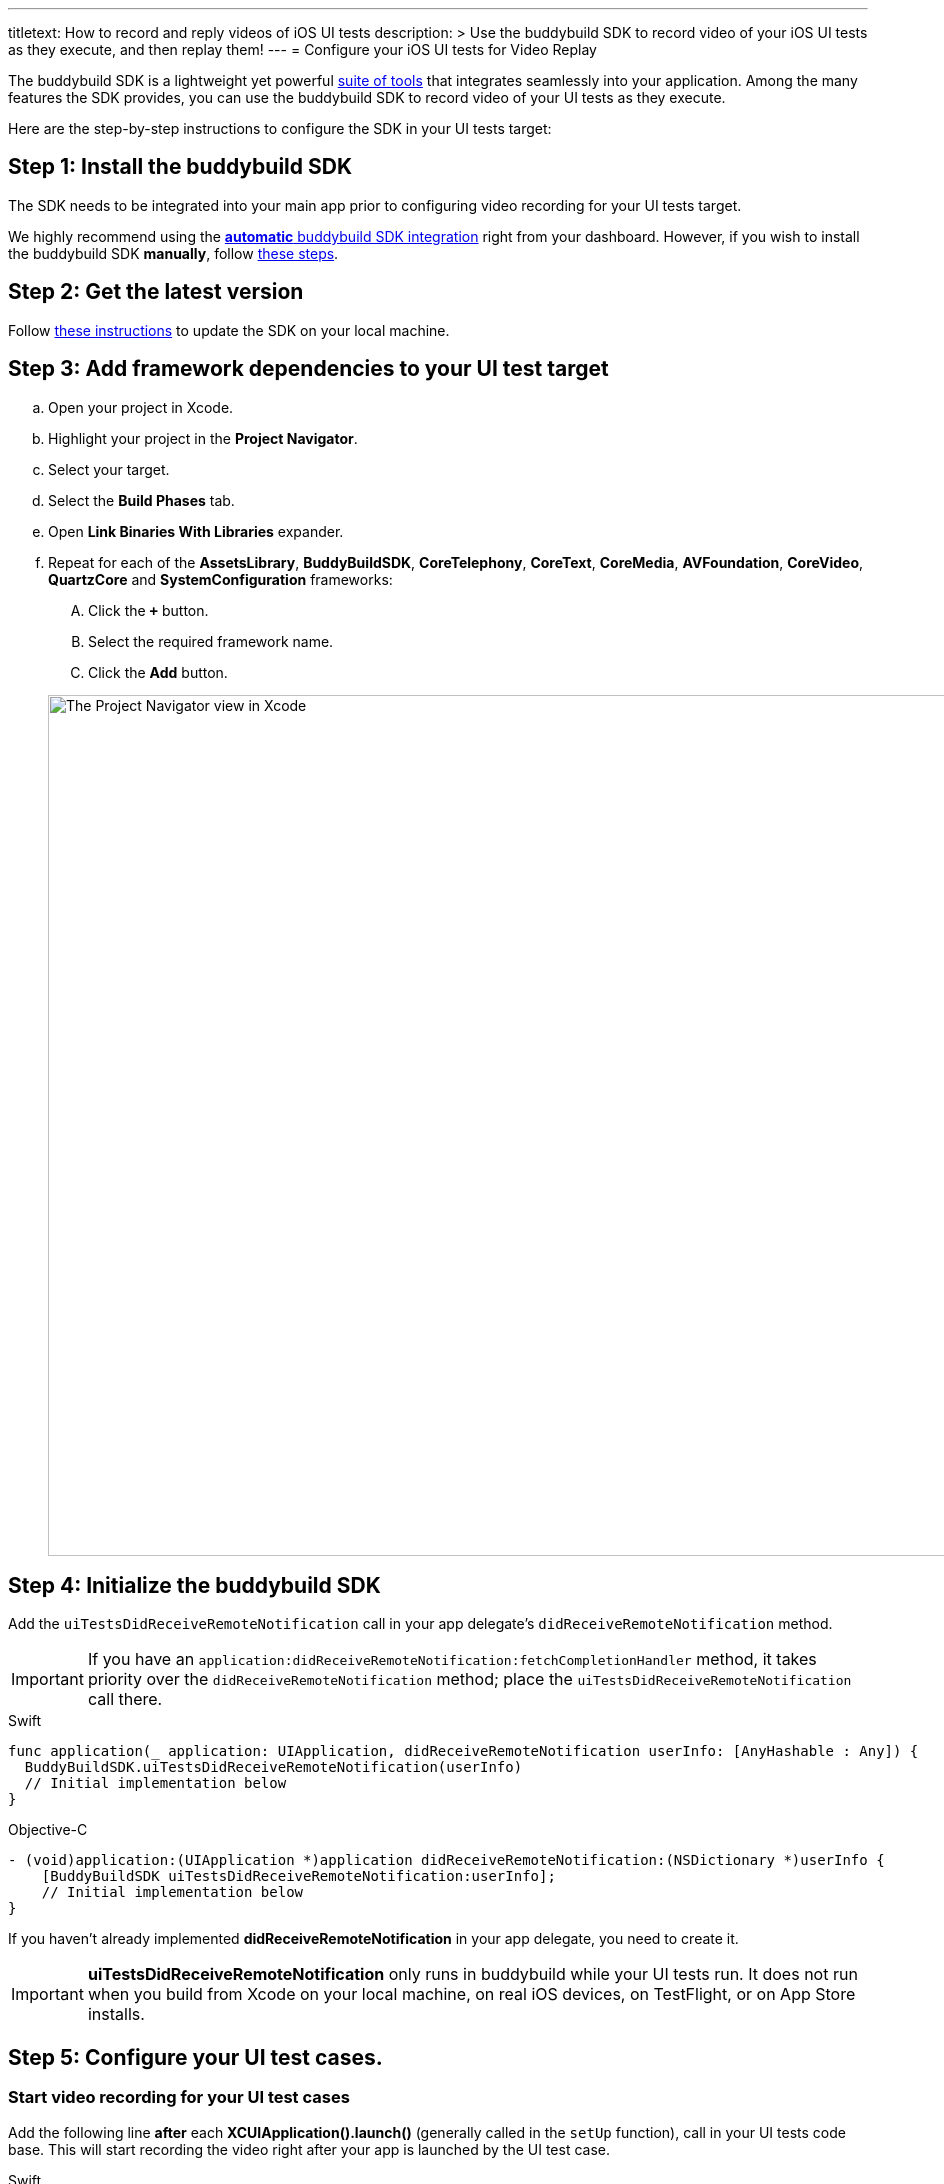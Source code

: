 ---
titletext: How to record and reply videos of iOS UI tests
description: >
  Use the buddybuild SDK to record video of your iOS UI tests as they execute,
  and then replay them!
---
= Configure your iOS UI tests for Video Replay

The buddybuild SDK is a lightweight yet powerful
link:../../quickstart/ios/integrate_sdk.adoc[suite of tools] that
integrates seamlessly into your application. Among the many features
the SDK provides, you can use the buddybuild SDK to record video of your
UI tests as they execute.

Here are the step-by-step instructions to configure the SDK in your UI
tests target:

[[step1]]
== Step 1: Install the buddybuild SDK

The SDK needs to be integrated into your main app prior to configuring
video recording for your UI tests target.

We highly recommend using the
link:../../quickstart/ios/integrate_sdk.adoc#step2[**automatic** buddybuild
SDK integration] right from your dashboard. However, if you wish to
install the buddybuild SDK **manually**, follow
link:../../sdk/integration.adoc[these steps].

[[step2]]
== Step 2: Get the latest version

Follow link:../../quickstart/ios/integrate_sdk.adoc#update[these
instructions] to update the SDK on your local machine.

[[step3]]
== Step 3: Add framework dependencies to your UI test target

[loweralpha]
. Open your project in Xcode.
. Highlight your project in the **Project Navigator**.
. Select your target.
. Select the **Build Phases** tab.
. Open **Link Binaries With Libraries** expander.
. Repeat for each of the **AssetsLibrary**, **BuddyBuildSDK**,
  **CoreTelephony**, **CoreText**, **CoreMedia**, **AVFoundation**,
  **CoreVideo**, **QuartzCore** and **SystemConfiguration** frameworks:
+
--
[upperalpha]
. Click the **`+`** button.
. Select the required framework name.
. Click the **Add** button.
--
+
image:img/1.png["The Project Navigator view in Xcode", 1500, 861]

[[step4]]
== Step 4: Initialize the buddybuild SDK

Add the `uiTestsDidReceiveRemoteNotification` call in your app
delegate's `didReceiveRemoteNotification` method.

[IMPORTANT]
===========
If you have an
`application:didReceiveRemoteNotification:fetchCompletionHandler`
method, it takes priority over the `didReceiveRemoteNotification`
method; place the `uiTestsDidReceiveRemoteNotification` call there.
===========

[[code-samples]]
--
.Swift
[source,swift]
----
func application(_ application: UIApplication, didReceiveRemoteNotification userInfo: [AnyHashable : Any]) {
  BuddyBuildSDK.uiTestsDidReceiveRemoteNotification(userInfo)
  // Initial implementation below
}
----
--

[[code-samples]]
--
.Objective-C
[source,objectivec]
----
- (void)application:(UIApplication *)application didReceiveRemoteNotification:(NSDictionary *)userInfo {
    [BuddyBuildSDK uiTestsDidReceiveRemoteNotification:userInfo];
    // Initial implementation below
}
----
--

If you haven't already implemented **didReceiveRemoteNotification** in
your app delegate, you need to create it.

[IMPORTANT]
===========
**uiTestsDidReceiveRemoteNotification** only runs in buddybuild
while your UI tests run. It does not run when you build from Xcode on
your local machine, on real iOS devices, on TestFlight, or on App Store
installs.
===========

[[step5]]
== Step 5: Configure your UI test cases.

=== Start video recording for your UI test cases

Add the following line **after** each **XCUIApplication().launch()**
(generally called in the `setUp` function), call in your UI tests
code base. This will start recording the video right after your app is
launched by the UI test case.

[[code-samples]]
--
.Swift
[source,swift]
----
...
XCUIApplication().launch()
BuddyBuildSDK.startUITests()
...
----
--

[[code-samples]]
--
.Objective-C
[source,objectivec]
----
...
[[[XCUIApplication alloc] init] launch];
[BuddyBuildSDK startUITests];
...
----
--

=== Stop video recording for your UI test cases

Add the following line **before** each **super.tearDown** call in your
UI tests code base. This will stop the video recording and save the file
at the end of each UI test case.

[[code-samples]]
--
.Swift
[source,swift]
----
override func tearDown() {
  BuddyBuildSDK.stopUITests()
  super.tearDown()
}
----
--

[[code-samples]]
--
.Objective-C
[source,objectivec]
----
- (void)tearDown {
  [BuddyBuildSDK stopUITests];
  [super tearDown];
}
----
--

[[step6]]
== Step 6: Verify - Run your UI tests locally in Xcode

Run your UI tests locally (⌘+U) in Xcode. In the output pane you should
see the following log line, which indicates that the buddybuild SDK has
been successfully integrated.

[[code-samples]]
--
.When running on a physical device
[source,text]
----
2015-10-05 15:34:48.693 myAwesomeApp[25126:526527] BuddybuildSDK : Successfully integrated. Feedback tool, crash reporting and other features are disabled for local builds. Please build with https://dashboard.buddybuild.com to enable.
----
--

[[code-samples]]
--
.When running in a simulator
[source,text]
----
2015-10-05 15:33:24.562 myAwesomeApp[25126:526527] BuddybuildSDK : Disabled in the simulator
----
--

[[step7]]
== Step 7: Make sure Tests are enabled in buddybuild

Go to the buddybuild dashboard and make sure that Tests are enabled in
buddybuild. This setting can be found in the **'App Settings'** of your
app.

image:img/3.png["The Tests setting in the buddybuild dashboard", 1500, 466]

[[step8]]
== Step 8: Commit and push

Commit the change and push the changes to your repo to add the
buddybuild SDK.

[[code-samples]]
--
[source,bash]
----
git add - -all
git commit -m 'Adding buddybuild SDK for UI tests video recording'
git push
----
--

That's it! Your code push will be picked up by buddybuild. All
subsequent builds of your App will now record a video for each of your
UI tests!
